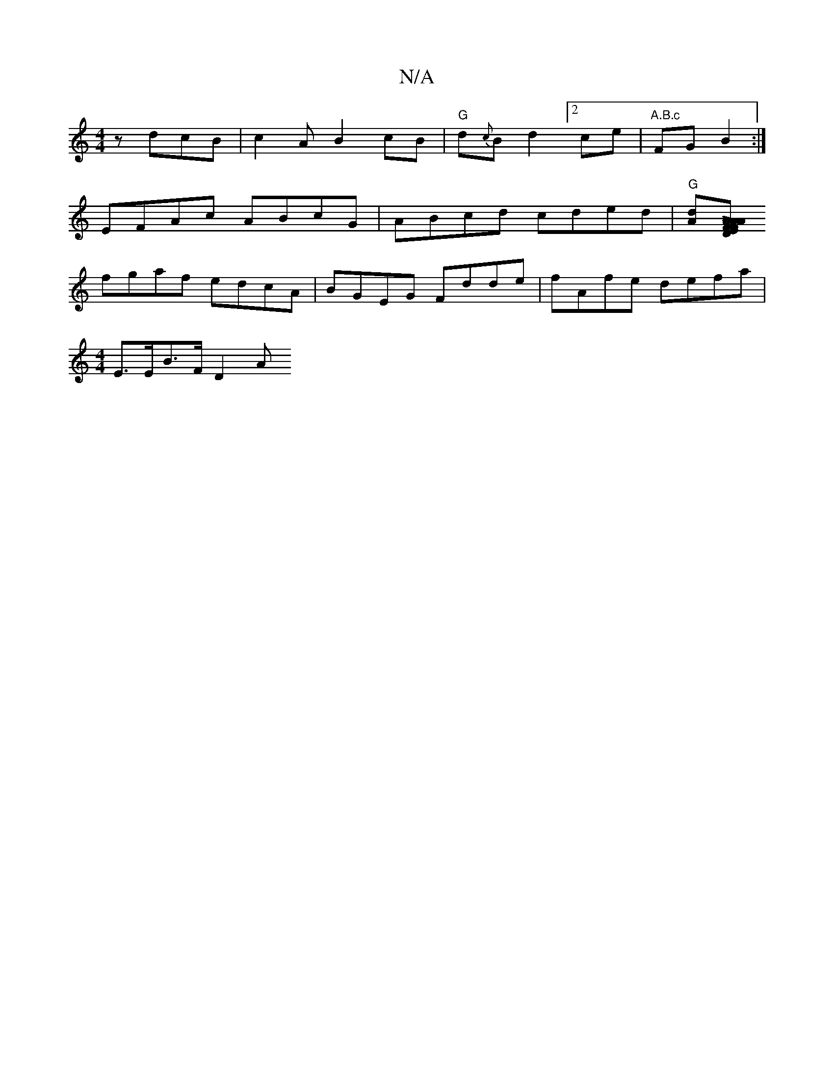 X:1
T:N/A
M:4/4
R:N/A
K:Cmajor
 zdcB|c2 AB2cB | "G"d{c}Bd2 [2ce| "A.B.c"FG B2 :|
EFAc ABcG|ABcd cded|"G"[Ad][EL]A AFAF|D2A2 D2A2|"D"Az (3ABB "A7"ABcA B2zA|"D"d4 f2 fe|"B7"fddB dfdg||
fgaf edcA|BGEG Fdde|fAfe defa|
[M:4/4]E>EB>F D2A